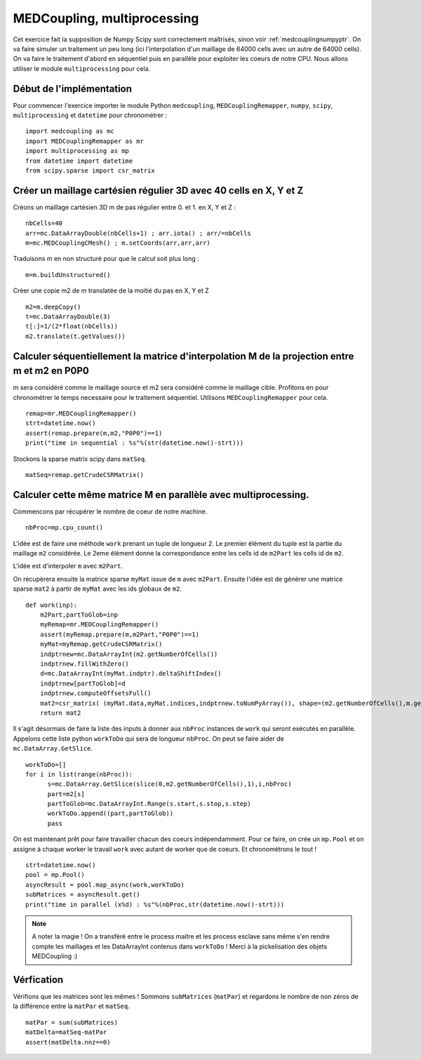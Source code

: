 
MEDCoupling,  multiprocessing
----------------------------

Cet exercice fait la supposition de Numpy Scipy sont correctement maîtrisés, sinon voir :ref:`medcouplingnumpyptr`.
On va faire simuler un traitement un peu long (ici l'interpolation d'un maillage de 64000 cells avec un autre de 64000 cells).
On va faire le traitement d'abord en séquentiel puis en parallèle pour exploiter les coeurs de notre CPU.
Nous allons utiliser le module ``multiprocessing`` pour cela.

Début de l'implémentation
~~~~~~~~~~~~~~~~~~~~~~~~~

Pour commencer l'exercice importer le module Python ``medcoupling``, ``MEDCouplingRemapper``, ``numpy``, ``scipy``, ``multiprocessing``
et ``datetime`` pour chronométrer : ::

	import medcoupling as mc
	import MEDCouplingRemapper as mr
	import multiprocessing as mp
	from datetime import datetime
	from scipy.sparse import csr_matrix

Créer un maillage cartésien régulier 3D avec 40 cells en X, Y et Z
~~~~~~~~~~~~~~~~~~~~~~~~~~~~~~~~~~~~~~~~~~~~~~~~~~~~~
Créons un maillage cartésien 3D m de pas régulier entre 0. et 1. en X, Y et Z : ::

	nbCells=40
	arr=mc.DataArrayDouble(nbCells+1) ; arr.iota() ; arr/=nbCells
	m=mc.MEDCouplingCMesh() ; m.setCoords(arr,arr,arr)

Traduisons m en non structuré pour que le calcul soit plus long : ::

	m=m.buildUnstructured()

Créer une copie m2 de m translatée de la moitié du pas en X, Y et Z ::

	m2=m.deepCopy()
	t=mc.DataArrayDouble(3)
	t[:]=1/(2*float(nbCells))
	m2.translate(t.getValues())

Calculer séquentiellement la matrice d'interpolation M de la projection entre m et m2 en P0P0
~~~~~~~~~~~~~~~~~~~~~~~~~~~~~~~~~~~~~~~~~~~~~~~~~~~~~

m sera considéré comme le maillage source et m2 sera considéré comme le maillage cible.
Profitons en pour chronométrer le temps necessaire pour le traitement séquentiel.
Utilisons ``MEDCouplingRemapper`` pour cela. ::

	remap=mr.MEDCouplingRemapper()
	strt=datetime.now()
	assert(remap.prepare(m,m2,"P0P0")==1)
	print("time in sequential : %s"%(str(datetime.now()-strt)))

Stockons la sparse matrix scipy dans ``matSeq``. ::

	matSeq=remap.getCrudeCSRMatrix()

Calculer cette même matrice M en parallèle avec multiprocessing.
~~~~~~~~~~~~~~~~~~~~~~~~~~~~~~~~~~~~~~~~~~~~~~~~~~~~~~~~~~~~~~~

Commencons par récupérer le nombre de coeur de notre machine. ::

	nbProc=mp.cpu_count()

L'idée est de faire une méthode ``work`` prenant un tuple de longueur 2.
Le premier élément du tuple est la partie du maillage ``m2`` considérée. Le 2eme élément donne la correspondance entre les cells id de ``m2Part`` les cells id de ``m2``.

L'idée est d'interpoler ``m`` avec ``m2Part``.

On récupèrera ensuite la matrice sparse ``myMat`` issue de ``m`` avec ``m2Part``.
Ensuite l'idée est de générer une matrice sparse ``mat2`` à partir de ``myMat`` avec les ids globaux de ``m2``. ::

	def work(inp):
            m2Part,partToGlob=inp
	    myRemap=mr.MEDCouplingRemapper()
	    assert(myRemap.prepare(m,m2Part,"P0P0")==1)
	    myMat=myRemap.getCrudeCSRMatrix()
	    indptrnew=mc.DataArrayInt(m2.getNumberOfCells())
	    indptrnew.fillWithZero()
	    d=mc.DataArrayInt(myMat.indptr).deltaShiftIndex()
	    indptrnew[partToGlob]=d
	    indptrnew.computeOffsetsFull()
	    mat2=csr_matrix( (myMat.data,myMat.indices,indptrnew.toNumPyArray()), shape=(m2.getNumberOfCells(),m.getNumberOfCells()))
	    return mat2

Il s'agit désormais de faire la liste des inputs à donner aux ``nbProc`` instances de ``work`` qui seront exécutés en parallèle.
Appelons cette liste python ``workToDo`` qui sera de longueur ``nbProc``.
On peut se faire aider de ``mc.DataArray.GetSlice``. ::

        workToDo=[]
        for i in list(range(nbProc)):
              s=mc.DataArray.GetSlice(slice(0,m2.getNumberOfCells(),1),i,nbProc)
              part=m2[s]
              partToGlob=mc.DataArrayInt.Range(s.start,s.stop,s.step)
              workToDo.append((part,partToGlob))
              pass

On est maintenant prêt pour faire travailler chacun des coeurs indépendamment. Pour ce faire, on crée un ``mp.Pool`` et on assigne à chaque worker le travail ``work`` avec autant de worker que de coeurs. Et chronométrons le tout ! ::


	strt=datetime.now()
	pool = mp.Pool()
	asyncResult = pool.map_async(work,workToDo)
	subMatrices = asyncResult.get()
	print("time in parallel (x%d) : %s"%(nbProc,str(datetime.now()-strt)))

.. note:: A noter la magie ! On a transféré entre le process maitre et les process esclave sans même s'en rendre compte les maillages et les DataArrayInt contenus dans ``workToDo`` !
	  Merci à la pickelisation des objets MEDCoupling :)

Vérfication
~~~~~~~~~~~

Vérifions que les matrices sont les mêmes ! Sommons ``subMatrices`` (``matPar``) et regardons le nombre de non zéros de la différence entre la ``matPar`` et ``matSeq``. ::

	matPar = sum(subMatrices)
	matDelta=matSeq-matPar
	assert(matDelta.nnz==0)
